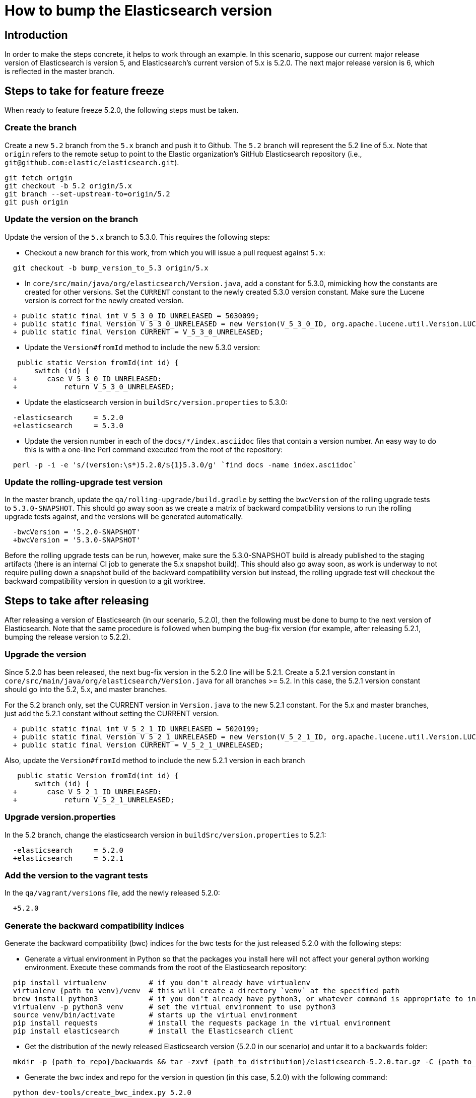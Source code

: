 = How to bump the Elasticsearch version

[partintro]

This is a short guide on all the steps required to bump the Elasticsearch
version number to the next version after a release has been cut.

== Introduction

In order to make the steps concrete, it helps to work through an example.  
In this scenario, suppose our current major release version of Elasticsearch
is version 5, and Elasticsearch's current version of 5.x is 5.2.0.  The 
next major release version is 6, which is reflected in the master branch.  

== Steps to take for feature freeze

When ready to feature freeze 5.2.0, the following steps must be taken.

=== Create the branch

Create a new `5.2` branch from the `5.x` branch and push it to Github.  
The `5.2` branch will represent the 5.2 line of 5.x.  Note that `origin`
refers to the remote setup to point to the Elastic organization's GitHub
Elasticsearch repository (i.e., `git@github.com:elastic/elasticsearch.git`).

[source,sh]
-------------------------------------
git fetch origin
git checkout -b 5.2 origin/5.x
git branch --set-upstream-to=origin/5.2
git push origin
-------------------------------------

=== Update the version on the branch

Update the version of the `5.x` branch to 5.3.0.  This requires the following
steps:

- Checkout a new branch for this work, from which you will issue a pull request against `5.x`:

[source,sh]
-------------------------------------
  git checkout -b bump_version_to_5.3 origin/5.x
-------------------------------------

- In `core/src/main/java/org/elasticsearch/Version.java`, add a constant for 5.3.0,
mimicking how the constants are created for other versions.  Set the `CURRENT` constant
to the newly created 5.3.0 version constant.  Make sure the Lucene version is correct
for the newly created version.

[source,java]
-------------------------------------
  + public static final int V_5_3_0_ID_UNRELEASED = 5030099;
  + public static final Version V_5_3_0_UNRELEASED = new Version(V_5_3_0_ID, org.apache.lucene.util.Version.LUCENE_6_4_0);
  + public static final Version CURRENT = V_5_3_0_UNRELEASED;
-------------------------------------

- Update the `Version#fromId` method to include the new 5.3.0 version:

[source,java]
-------------------------------------
   public static Version fromId(int id) {
       switch (id) {
  +       case V_5_3_0_ID_UNRELEASED:
  +           return V_5_3_0_UNRELEASED;
-------------------------------------

- Update the elasticsearch version in `buildSrc/version.properties` to 5.3.0:

[source,ini]
-------------------------------------
  -elasticsearch     = 5.2.0
  +elasticsearch     = 5.3.0
-------------------------------------

- Update the version number in each of the `docs/*/index.asciidoc` files that
contain a version number.  An easy way to do this is with a one-line Perl command
executed from the root of the repository:

[source,sh]
-------------------------------------
  perl -p -i -e 's/(version:\s*)5.2.0/${1}5.3.0/g' `find docs -name index.asciidoc`
-------------------------------------

=== Update the rolling-upgrade test version

In the master branch, update the `qa/rolling-upgrade/build.gradle` by setting the `bwcVersion` 
of the rolling upgrade tests to `5.3.0-SNAPSHOT`.  This should go away soon as we create a matrix 
of backward compatibility versions to run the rolling upgrade tests against, and the versions will 
be generated automatically.

[source,ini]
-------------------------------------
  -bwcVersion = '5.2.0-SNAPSHOT'
  +bwcVersion = '5.3.0-SNAPSHOT'
-------------------------------------

Before the rolling upgrade tests can be run, however, make sure the 5.3.0-SNAPSHOT build is already
published to the staging artifacts (there is an internal CI job to generate the 5.x snapshot build).
This should also go away soon, as work is underway to not require pulling down a snapshot build of
the backward compatibility version but instead, the rolling upgrade test will checkout the backward
compatibility version in question to a git worktree.


== Steps to take after releasing

After releasing a version of Elasticsearch (in our scenario, 5.2.0), then the following must 
be done to bump to the next version of Elasticsearch.  Note that the same procedure is followed
when bumping the bug-fix version (for example, after releasing 5.2.1, bumping the release version
to 5.2.2).

=== Upgrade the version

Since 5.2.0 has been released, the next bug-fix version in the 5.2.0 line 
will be 5.2.1.  Create a 5.2.1 version constant in `core/src/main/java/org/elasticsearch/Version.java`
for all branches >= 5.2.  In this case, the 5.2.1 version constant should go into
the 5.2, 5.x, and master branches.  

For the 5.2 branch only, set the CURRENT version in `Version.java` to the new 5.2.1 constant.
For the 5.x and master branches, just add the 5.2.1 constant without setting the CURRENT version.

[source,java]
-------------------------------------
  + public static final int V_5_2_1_ID_UNRELEASED = 5020199;
  + public static final Version V_5_2_1_UNRELEASED = new Version(V_5_2_1_ID, org.apache.lucene.util.Version.LUCENE_6_3_0);
  + public static final Version CURRENT = V_5_2_1_UNRELEASED;
-------------------------------------

Also, update the `Version#fromId` method to include the new 5.2.1 version in each branch

[source,java]
-------------------------------------
   public static Version fromId(int id) {
       switch (id) {
  +       case V_5_2_1_ID_UNRELEASED:
  +           return V_5_2_1_UNRELEASED;
-------------------------------------

=== Upgrade version.properties

In the 5.2 branch, change the elasticsearch version in `buildSrc/version.properties` to 5.2.1:

[source,ini]
-------------------------------------
  -elasticsearch     = 5.2.0
  +elasticsearch     = 5.2.1
-------------------------------------

=== Add the version to the vagrant tests

In the `qa/vagrant/versions` file, add the newly released 5.2.0:

[source,ini]
-------------------------------------
  +5.2.0
-------------------------------------

=== Generate the backward compatibility indices

Generate the backward compatibility (bwc) indices for the bwc tests for the just released 5.2.0 
with the following steps:

- Generate a virtual environment in Python so that the packages you install here will not affect
your general python working environment.  Execute these commands from the root of the Elasticsearch repository:

[source,sh]
-------------------------------------
  pip install virtualenv          # if you don't already have virtualenv
  virtualenv {path_to_venv}/venv  # this will create a directory `venv` at the specified path
  brew install python3            # if you don't already have python3, or whatever command is appropriate to install python3 on your OS
  virtualenv -p python3 venv      # set the virtual environment to use python3
  source venv/bin/activate        # starts up the virtual environment
  pip install requests            # install the requests package in the virtual environment
  pip install elasticsearch       # install the Elasticsearch client
-------------------------------------

- Get the distribution of the newly released Elasticsearch version (5.2.0 in our scenario) and
  untar it to a `backwards` folder: 

[source,sh]
-------------------------------------
  mkdir -p {path_to_repo}/backwards && tar -zxvf {path_to_distribution}/elasticsearch-5.2.0.tar.gz -C {path_to_repo}/backwards
-------------------------------------

- Generate the bwc index and repo for the version in question (in this case, 5.2.0) with the following command:

[source,sh]
-------------------------------------
  python dev-tools/create_bwc_index.py 5.2.0
-------------------------------------
   
This will generate the bwc artifacts for 5.2.0 and put them in `core/src/test/resources/indices/bwc`,
alongside the other bwc indices.

=== Generate the X-Pack bwc index

Generate the X-Pack bwc index for the just released 5.2.0:

- In the X-Pack repository, untar the Elasticsearch distribution to the `backwards` folder:

[source,sh]
-------------------------------------
  mkdir -p {path_to_xpack_repo}/backwards && tar -zxvf {path_to_distribution}/elasticsearch-5.2.0.tar.gz -C {path_to_xpack_repo}/backwards
-------------------------------------

- Generate the bwc index for x-pack with the following command:

[source,sh]
-------------------------------------
  python dev-tools/create_bwc_indexex.py 5.2.0
-------------------------------------

- Shutdown your virtual Python environment:

[source,sh]
-------------------------------------
  deactivate                  # deactives the virtual python environment
  rm -rf {path_to_venv}/venv  # deletes the `venv` directory created above
-------------------------------------

- Commit the bwc index to the repository and push it to Github
